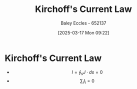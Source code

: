 :PROPERTIES:
:ID:       7d91ef65-cc36-42e2-8ff6-02923d6b5a29
:END:
#+title: Kirchoff's Current Law
#+date: [2025-03-17 Mon 09:22]
#+AUTHOR: Baley Eccles - 652137
#+STARTUP: latexpreview

* Kirchoff's Current Law
 - \[I = \oint_sJ\cdot ds = 0\]
 - \[\sum_i I_i =0\]
